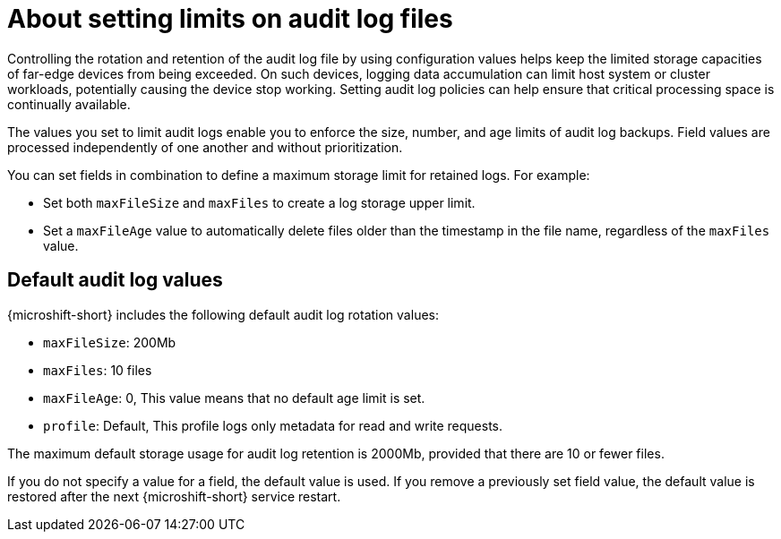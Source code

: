 // Text snippet included in the following assemblies:
//
// * microshift_configuring/microshift-audit-logs-config.adoc

:_mod-docs-content-type: CONCEPT
[id="microshift-audit-logs-config-intro_{context}"]
= About setting limits on audit log files

Controlling the rotation and retention of the audit log file by using configuration values helps keep the limited storage capacities of far-edge devices from being exceeded. On such devices, logging data accumulation can limit host system or cluster workloads, potentially causing the device stop working. Setting audit log policies can help ensure that critical processing space is continually available.

The values you set to limit audit logs enable you to enforce the size, number, and age limits of audit log backups. Field values are processed independently of one another and without prioritization.

You can set fields in combination to define a maximum storage limit for retained logs. For example:

* Set both `maxFileSize` and `maxFiles` to create a log storage upper limit.
* Set a `maxFileAge` value to automatically delete files older than the timestamp in the file name, regardless of the `maxFiles` value.

[id="Default-audit-log-values_{context}"]
== Default audit log values

{microshift-short} includes the following default audit log rotation values:

* `maxFileSize`: 200Mb
* `maxFiles`: 10 files
* `maxFileAge`: 0, This value means that no default age limit is set.
* `profile`: Default, This profile logs only metadata for read and write requests.

The maximum default storage usage for audit log retention is 2000Mb, provided that there are 10 or fewer files.

If you do not specify a value for a field, the default value is used. If you remove a previously set field value, the default value is restored after the next {microshift-short} service restart.

